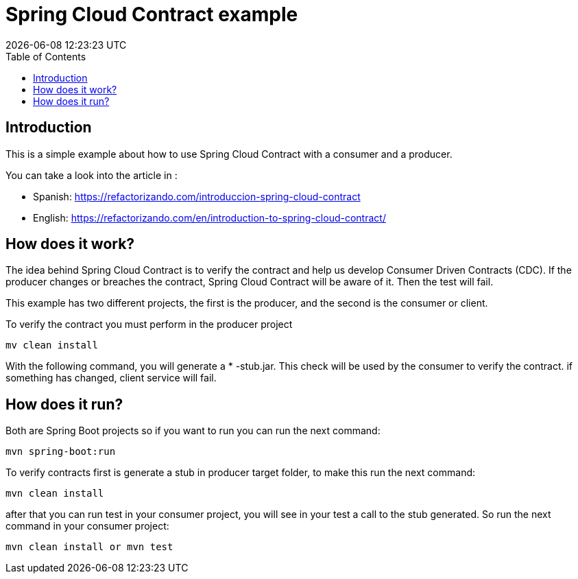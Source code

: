 = Spring Cloud Contract example
{localdatetime}
:toc:
:doctype: book
:docinfo:

== Introduction

This is a simple example about how to use Spring Cloud Contract with a consumer and a producer.

You can take a look into the article in : 
 
 - Spanish:  https://refactorizando.com/introduccion-spring-cloud-contract
 - English: https://refactorizando.com/en/introduction-to-spring-cloud-contract/ 

== How does it work?


The idea behind Spring Cloud Contract is to verify the contract and help us develop
Consumer Driven Contracts (CDC). If the producer changes or breaches the contract, Spring Cloud Contract will be aware of it.
Then the test will fail.

This example has two different projects, the first is the producer, and the second is the consumer or client.

To verify the contract you must perform in the producer project

    mv clean install

With the following command, you will generate a * -stub.jar. This check will be used by the consumer to verify the contract.
if something has changed, client service will fail.

== How does it run?

Both are Spring Boot projects so if you want to run you can run the next command:

    mvn spring-boot:run

To verify contracts first is generate a stub in producer target folder, to make this run the next command:

    mvn clean install

after that you can run test in your consumer project, you will see in your test a call to the stub generated. So run the
next command in your consumer project:

    mvn clean install or mvn test

